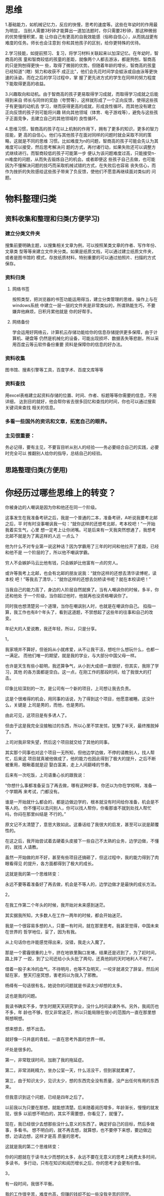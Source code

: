 * 思维
1.基础能力，如机械记忆力，反应的快慢，思考的速度等。这些在年幼时的作用最为明显，
当别人需要3秒钟才能算出一道加法题时，你只需要2秒钟，那这种微弱的优势慢慢积累，能
让你自己有更高的自我效能感（俗称自信心），从而挑战更有难度的任务。师长也会注意到
你和其他孩子的区别，给你更特殊的优待。

2.学习技能，如提前预习、复习，将学习材料关联起来以加深记忆。在年幼时，智商高的孩
童和智商较低的孩童的差距，就像两个人都去游泳，都是狗刨，智商高的只是狗刨得更快一
些，取得了微弱的优势。但随着年龄的增长，智商高的孩童已经知道“（瞎）努力和收获不
成正比”，他们会先花时间学会蛙泳或自由泳等更快速的泳姿。而在之后的学习过程中，掌
握了更先进方式的学生在同样的努力程度下能取得更高的收益。

3.兴趣取向和动机。由于智商高的孩子更易取得学习成就，而取得学习成就之后能得到来自
师长与同伴的奖励（夸赞等），这样就形成了一个正向反馈，使得这些孩子有更强的动机去
学习，继而获得更高的成就，形成良性循环。而其他没有建立正向反馈的孩子则可能将兴趣
转向其他领域（体育、电子游戏等），避免与这些孩子正面竞争，去建立自己的其他领域的
良性循环。

4.思维习惯，智商高的孩子在以上机制的作用下，拥有了更多的知识，更多的智力技能，更
高的自信心。他们与其他孩子在面对同样的问题时就会采取不同的策略，这就是不同的思维
习惯。比如难度为n的问题，智商高的孩子可能会先认为其难度可以接受，然后思考解决问
题的方式，再付诸行动，如果失败还可以调整方式继续进行。而智商较低的孩子可能第一步
便认为该问题难度过高，只能接受n-m难度的问题，从而失去锻炼自己的机会。或者即便这
些孩子自己去做，也可能因为不懂解决问题的技巧而采取机械试错的方式，在失败后也容易
丧失信心，而作为挫折的失败感给这些孩子带来了负反馈，使他们不愿意再继续面对类似的
问题。

* 物料整理归类
** 资料收集和整理和归类(方便学习)
*** 建立分类文件夹
  搜集前要明确主题，以搜集相关文章为例，可以按照某类文章的作者、写作年份、文章类
  型等等来建立文件夹分类。如果是纸质文档，可以通过建立纸质文件夹，或者是图书馆的
  模式，存放纸质材料，特别重要的可以通过拍照片、扫描的方式保存。
*** 资料归类
**** 网络书签   
     按照类型，把浏览器的书签功能运用得当，建立分类管理的思维，操作上与在windows系统
     中建立一层一层的文件夹是非常类似的，所谓熟能生巧，不要嫌弃他麻烦，日积月累他就是
     你的好帮手。
**** 网络备份
     学会运用好网络云，计算机云存储功能给你的信息存储提供更多保障，由于计算机、硬盘等
     仍然是机械化的设备，可能出现损坏、数据丢失等悲剧，所以采用百度云等云软件备份重要
     资料是保障你的信息的好办法。
*** 资料收集
    图书馆、搜素引擎等工具，百度学术、百度文库等等
*** 资料查找
    用excel表格建立起资料存储的位置、时间、作者、标题等等你需要的信息，不用详细，
    达到目的就好，他会帮你省去很多回忆和查找的时间，你也可以通过搜索关键词来查找
    相关的信息。
*** 多看一些国外的资讯和文章，拓宽自己的眼界。
*** 主见很重要：
务必记得，要有主见，不要盲目听从别人的经验——务必要结合自己的实践，必要时完全可以
   推翻别人给你的指导，总结自己的经验。
** 思路整理归类(方便用)

* 你经历过哪些思维上的转变？
你被身边的人嘲讽是因为你和他还在同一个阶级。

这事发生在我准备考研之后，我是一个普通的二本，准备考研，A听说我要考北邮之后，平
时有时没事嘲讽我一句：“就你这样的还想考北邮，考本校吧！”一开始我着实生气，心里
想一定考上让你闭嘴。可是后来有一天我突然想通了，我想考北邮不就是为了离这样的人远
一点么？

他为什么不对专业第一说这种话？因为学霸用了三年的时间和他拉开了差距，已经和他不是
一个阶层的了，所以他不嘲讽学霸。

穷人不会嫉妒马云比他有钱，只会嫉妒比他富有一点的穷人。

或许等我考上北邮，也会有北邮的朋友说我：“就你这样的还想去清华读博呢，读本校
吧！”等我去了清华，：“就你这样的还想去剑桥读书呢？就在本校读吧！”

当我自己的能力高了，身边的人阶层自然就换了。当有人嘲讽你的时候，多半，你还和他处
于一个阶级，当你超过他时，他就再也没资格嘲讽你了。

同时我也想清楚另一个道理，当你在嘲讽别人时，也就是在嘲讽你自己。
​
掐指一算，我工作也有8个年头了，看到这道题，不禁想起了这些年的往事和自己的改变。

年纪大的人爱说教，我还年轻，所以，只是分享。

1，

我家境并不算好，但爸妈从小就疼爱，从不让我干活，想吃什么想玩什么，也都一一满足。
而他们唯一的期望，就是我的学业，与大部分中国父母一样。

也许是天生有些小聪明，我还算争气，从小到大成绩一直很好，但其实，我除了学习，其他
的各方面都是空白。这一点，在刚工作的那段时间，给了我很大的打击。

印象比较深刻的一次，是公司有一个新的项目，上司想让我去负责。

这是个很难得的机会，用同事的话说，为了得到这个项目，他愿意被睡。这没什么，关键是
上司是男的，而他，也是男的。

由此可见，这项目是有多诱人了。

但由于这是我完全没接触过的东西，所以心里不禁发怵，犹豫了半天，最终推脱掉了。

上司对我非常失望，然后这个项目就交给了其他的同事。

其实那个同事也对这个项目一无所知，但他边学边做，不停的请教别人，找人帮忙，后来这
项目就真被他做成了，他的能力也因此得到了极大的提升，之后不断被重用，眼瞅着就是迎
娶白富美，走上人间巅峰的节奏。

后来有一次吃饭，上司语重心长的跟我说：

“你想什么事都准备妥当了再去做，哪有这种好事，你还以为你在学校啊，准备一个学期再
来考试，门都没有。

谁是一开始就什么都会的，都是边做边学的，根本就没有时间给你准备，机会是不等人的。
你不懂可以去问别人，你可以找人帮你，你看那谁不就到处找人帮忙吗，你闷在那里纠结是
不行的。”

原文记不太清楚了，意思大致如此。这番话给了我很大的启发，甚至可以说是颠覆性的。

在这之后，我开始尝试着去硬着头皮接下一些自己不太熟的业务，边学边做，不懂的，就找
人请教。

虽然一开始做的并不好，甚至有些项目还搞砸了，但这过程中，我的能力得到了肉眼看得见
的提升，各方面都得到了极大的成长。

这就是我的第一个思维转变：

永远不要等着准备好了再去做，机会是不等人的，边学边做才是最快的成长方法。



2，

在我工作第二个年头的时候，我开始对未来感到迷茫。

其实据我所知，大多数人在工作一两年的时候，都会开始迷茫。

我是一个很容易多想的人，只要一有时间，就在那里思考。我甚至觉得，中国未来在世界的
哲学地位，妥了，因为有我。

从上句话你也许能感觉得出来，没错，我走火入魔了。

那是一个雾霾很重的上午，挤在地铁里胸口发堵，结果还是迟到了，为了赶时间，路上摔了
一跤，到了公司还给小头头批了两句，还真他妈的天时地利人不和了。

借着一股子未冷的血气，不待明月，也等不及明天，一咬牙就递交了辞呈，然后闲赋在家，
整天打座冥想，害老妈以为我入了邪教。

杨绛有一句话很有名，她说你的问题就是书读太少却想的太多。

这也是我的问题。

我读书确实不多，学生时期天天研究学业，没什么时间读课外书。另外，我阅历也不多，年
龄也不够，但又非常迷茫，所以只能局限在很小的范围内一直在那里想啊想啊想。

想来想去，想不出去。

就好像一只井底的青蛙，一直在思考外面的世界一样。

坏处是很多的。

第一，非常耽误时间，加剧了我的拖延症。

第二，非常消耗精力，坐办公室一天，什么活没干，但到家就累瘫了。

第三，由于知识太少，见识太少，想的东西完全没有质量，没产出任何有用的东西来。

但我意识到这个问题，已经是四年之后了。

以前我以为只要在那想，就能想清楚。后来随着阅历增多，年龄渐长，慢慢的就发现，很多
以前想不明白的，其实不需要想，你看见了，就懂了。

现在，我已经很少去想那些没什么意义的东西了。确定好自己的目标，然后多做事，多看书。
想不明白的，就不再去想，就算想，也不要停下来想，要边做边想，边读边想，这样才是高
质量的思考。

这就是我的第二个思维转变：

你的问题就在于读书太少而想的太多，永远不要在无意义的思考上耗费太多时间，多读书，
多行动，只有在知识和阅历增长之后，你的思考才会更有价值。



3，

有一段时间，我很不平衡。

我的工作很辛苦，难度也高，但赚的钱却不如一些没我辛苦的同学。

有一天，我家里电线坏了，就打电话找来维修师傅。那次坏的很严重，电线抽不出来，要重
新打洞铺线才行，反正两个维修师傅忙活了很久，最后加上新的电线之类的材料钱，以及两
个人忙活了半天的工钱，也才一共200。

他们比我更辛苦，而且也并不是完全没有技术含量，但赚的钱却比我少太多。

这时我忽然想明白，你赚钱的多少，与你的劳动强度，技能水平，有关系，但都不大。

关键在于你的不可替代性，以及你所在的平台，你的行业。

我有年薪百万的投行朋友，也有年薪40~50万的程序员朋友，也有年薪10万的传统行业朋友，
他们都是高材生，精英，也都非常努力，但收入却天差地别。

这就是行业的区别！

选对行业非常重要。当然，工作的意义并非收入一个衡量维度，但收入始终是非常重要的一
个维度，而且在一个新兴的，有朝气的，精英聚集的行业，从哪方面来说，都会是更好的选
择。

另外，提升自己的不可替代性也非常重要。

如果你的工作分分钟可以被一个实习生替代，那老板为什么要给你那么高的薪水？

只有你变得不可替代了，你的议价能力才能提高。

不可替代性其实包括很多，一种是你业务水平的提升，一种是你是复合型人才，另外一种是
积累人脉。

提高业务水平很容易理解，就是不断提升你的专业水准。

而复合型，则指的是，能够将两种或多种不同的技能进行融合，从而产生新的技能。

举个简单的例子，比如你拥有较强的写作能力，同时又对电影非常有研究，那你就可以去写
影评，在知乎、豆瓣、微信公众号发表，很容易就成为所谓大V。

具体如何组合，哪些可以组合，大家可以结合自己的优势去思考，总之，不同技能的融合，
可以让你变得独特，且不可替代。

另外，人脉也是一种稀缺资源。

比如，你与某个人认识，但并不算多深厚的交情，但要谈合作的话，和他完全不熟的人相比，
还是有着很大区别的，他更愿意相信你，且可能会给更优惠的条件。

很多时候，我们身处在一个行业内，会觉得很多东西都是理所当然的，并不是那么宝贵。但
要知道，行业外的人，想要找到合适的人办事，经常是求告无门的。

当你在一个行业足够久了，你的行业人脉将变得不可替代。尤其是一些管理岗位，大部分的
工作都需要协作，需要你去调动资源，而只有掌握了人脉的人，才能做成这种事，这不是一
个实习生可以替代的了的。

这里，我的建议是，三种都需要兼顾，不能只闷头发展一种。不要有太大的短板，否则在未
来，你很容易因市场或政策的改动而变得被动。

这就是我的第三个思维转变：

你的赚钱能力与你的专业水平及劳动强度关系不大，更重要的是你所在的行业、平台和你的
不可替代性。想要在职场中获得更好的发展，想要赚更多的钱，只有去提高自己的不可替代
性，这也是应对未来市场、政策变数的唯一方法。



处理过一个纠纷，双方是一姑娘一小伙子，就称作丹丹和阿伟吧。

起因我都不好意思说，芝麻粒儿大的事。好像是这样：当时下雨，地铁口，丹丹跑得急，踩
进水坑溅了阿伟一身泥水，俩人吵起来，但丹丹拒不道歉还出口成脏，阿伟甩手给了丹丹一
耳光，丹丹报警，一起打架警情新鲜出炉。

说实话，虽然肯定是阿伟打人不对，但我对这个丹丹特别没好感，我觉得她特别不可爱！

当我问双方想怎么处理这件事时，双方需不需要沟通一下？人家阿伟说的是：我和对方没什
么好沟通的，直接走法律程序吧，我认了。而丹丹则简单粗暴：他打了我，他得赔！（印象
中说到“赔”字还喷出唾沫来了）

我看了看丹丹被打的脸蛋，没伤。丹丹不信，坚持要求司法鉴定。我开车带她去法医中心，
法医说你这没伤啊，连轻微伤都构不成啊，回去吧。丹丹沮丧极了，跟丢了钱似的。

我问她：你想让对方赔你多少钱？

她想了想：二百吧！

结果阿伟说：毛！我一分钱都不给她！你们处理我吧！

我不敢把这话告诉丹丹，正在楼道里想对策，就听丹丹在另一个屋子里叫我：马拓，你来一
下！

卧槽，这个女人真不简单。

她问我对方准备赔多少。我说对方不想与你私了。

她抠着墙皮凝眉沉思：一百吧，不能再少了。

结果阿伟仍是宁为玉碎不为瓦全，一分不出。说打人我不对，国家随便处理我，但就是不能
让她这种人捞到好处。

最后的结果是，我给阿伟做了行政警告处理，当我把处罚决定书拿给丹丹看时，丹丹特别生
气：我不是说让他赔我钱吗？你怎么这么处理？

我说人家就是不赔你啊，你要钱可以去法院起诉了。

丹丹哭了，说：“我老公原来就是不知道打人的严重性，被你们公安局罚过一回，后来有前
科找工作都不好找，现在又是积分落户，我不想这么整他的呀！我让他赔点儿钱是给他一个
台阶下，我想着一百块钱也不多吧？”

“你怎么不早说呀？”

“我想的是我这一巴掌也不能白挨啊！你说说，一个大男的扇了女孩子一大耳贴子，赔一百
块钱多吗？不就是一个意思吗？”

我真是服了这个丹丹。不过在我眼里，她又不是那么面目可憎了。真像是小时候动画片里的
人物，性格惊奇，跋扈张扬，透着点儿小聪明小善意，又不那么争气。

人呐，总是被表面的情绪化挡住了单纯的内心。

还有一回，也是男打女。起因也是小事：男的在车上整个身子靠着扶手，女的没地方扶，一
言不合吵起来，女的说一句“素质真低”，遂挨揍。

拘留所的路上男的就跟我哭，说从小到大就怕听到这话。他家几代农民，村里连条正经的土
路都没有，去镇上都是爬坡跳坑，他上高中时才知道什么叫顺行什么叫逆行；小学中学时条
件差，没有食堂，学校厨子都是把做好的饭菜盛到桶里摆到操场中央，学生们一下课端着饭
盆就百米冲刺一拥而上，哪儿知道啥叫排队？所以上了大学进了城市的他特别震惊，感受着
秩序，也感受着落差。所以他最怕别人跟他说素质怎样怎样，这个词太绝对，太不负责任。
他觉得素质这个词本身就是优越者的皇冠，里面充斥着不公和自以为是，能触发自卑，引爆
矛盾。明明是加班疲惫靠了一下扶手，干嘛要用这么一个恶毒的词对他盖棺定论？

还有一次，一个女人在挤车时耳机套被乘客挤掉了，死乞白赖要让对方赔钱。问赔多少，说
不贵，地摊上买的，二十。对方觉得冤，耗了一上午，说她无理取闹。我劝她，她说小伙子，
我要真是无理取闹干嘛还说实话是在摊上买的，直接说是专柜正品即使最后查出来了也不能
拿我怎样吧？二十块是我一天的伙食费你信吗？

经过这些事，我的思维真的是有些转变。我开始不再对一个人进行非黑即白的评价。即使前
期对这个人有着脸谱化的代入，过程中也更愿意听一听他们真实的想法，犯错或者纠结的根
源。因为每个人都有着不同的人生经历，这些经历不论美好与灰暗，都是他们躲之不及的。
经历带给他们影响，塑捏着每个人的处事态度、本身性格。但是好是坏，都不全是他们能够
决定的啊。

都觉得“愿你走出半生，归来仍是少年”美好，但谁又能做到这样？社会那么大那么深，造
就的当然就是各种各样、形形色色的人。谁和谁的三观能完全相符啊，能贴上百分之几，恐
怕就是红蓝颜知己了吧？更别提矛盾爆发的时候了。

即使不能够理解他们内心的想法，也应该去听，去想，去尝试感受。因为你面对不仅仅是一
张脸一张嘴，而是一个完整的人。


我今年41岁了，古人说三十而立，四十不惑。不敢妄称“不惑”。职业生涯几经起落，最终
走上了创业的道理。家有两个调皮的女儿。成家立业的立算是做到了。


这里的“立”，我的理解，并不是指事业或者家庭，而是一种承担责任的能力。


这种能力，并不是随着年龄的增长就能获得，它需要你转变自己的思维模式，去不断挑战自
己，训练自己，最终才能得到真正的成长。

你问我：你经历过哪些思维上的转变？


一个让我获益良多的改变是：

我意识到，很多时候我们停止成长，是因为一时的成绩让我们骄傲和固执，使得我们不再去
探索更多可能性。只有怀着空杯心态，我们才能获得更多的成长。


这里，我想讲讲自己的故事。


刚毕业那会儿，由于很想做市场营销，所以辞去了收入更高的记者的工作，去做了最底层的
销售代表。


由于什么都不懂，所以一切对我来说都是困难的。但同时，一切对我来说，又是新鲜的。


譬如，有一次批发客户“发难”，说半年前进的一批卫生巾的背胶粘不牢，要退货。按照规
定，半年前的产品是不能做退货处理的。好说歹说，客户就是坚持要退。


那时候我不知道该怎么办，就去请教了一些经验更丰富的“老”销售，但他们也说这事也没
有太多很好的办法，说要不就退了呗。


但作为初生牛犊的我，并不觉得有什么事是不可能的，一定有解决的办法。


可能是比较楞的缘故，最后我决定亲自试验这批卫生巾，身为大老爷们的我把一片卫生巾贴
在自己的内裤上，之后一天走街串巷，下班后还打了一场篮球，并没有出现脱胶现象。第二
天和颜悦色地跟批发商说，大姐这批卫生巾我亲测过，粘得很牢。批发商又好笑又好气，也
就不再提退货的事了。


功不唐捐，半年后，我成了正式员工，之后，更是成功转岗，到了品牌部门。


但是，当我在公司呆了几年之后，在不知不觉中，变成了当初请教的那些“老员工”那样。


虽然业务能力得到了很大提升，但思维模式得到了固化，做事更多的开始依赖过往的“经
验”，而不去思考它的其他可能性。


我再也没有像当初那样，把卫生巾贴自己内裤上，跑一天试验它到底粘不粘的牢。


换言之，我封闭了自己成长的边界，停止了进一步的成长。


有一次，我接到了一个非常棘手的项目，出于经验，我判断很多地方是不可能做到的，所以
当时就在反驳，一条条说明，哪些地方是不可能的，因为什么什么。


的确，在业务水平方面，我是当时全组最强的，所以当我听到一些不太合理的要求，我都是
嗤之以鼻的，觉得领导很外行，很傻比，一定要反驳。


但那时候新进来的几个新人，却一直在努力思考，尝试着各种可能性。


后来，我就没管了，跟进了其他的项目，并觉得那几个新人都是在做无用功。几天之后，我
惊讶的发现，那几个实习生做出了我以前从没想过的方案，而且所有问题都得到了巧妙的解
决。


我十分震惊，并且羞愧。


我震惊于他们的成功，我羞愧于我的轻慢。看到他们，我仿佛看到了当年的自己。


“我以前不也是那样的吗？怎么现在变成了这副模样。”


痛定思痛，我开始有意识的让自己不再去轻易说“不可能”，我收掉了自己的傲慢，而是积
极探索一切可能性。


之后的几年，我的成长速度非常快，而且开始领悟到工作的真谛——


工作并不是生活的对立面，它是生活的一部分，不能享受工作的人，也无法真正享受生活。


没有思想上的转变，我之后也不会几次离开较高的职位、选择在新的岗位、公司从零做起
（这些经历可以写一篇新的回答了，敬请期待）。


在2015年离开宝洁前，我曾任年薪百万的市场总监职务，负责过几十亿年销售额的国民洗发
水品牌的营销工作。之后我还是走上了创立自己的氨基酸洗发水品牌的道路。我们这个月刚
完成了数千万的A轮融资，天猫双十一也做到了美发护发类目的第11名。妄论成功现在还太
早，这在资本寒冬的当下也算是不容易了。


现在，我有了自己的公司和一起奋斗的小伙伴们。我能看到像当初刚工作时的我那么拼的，
但也能看到像工作了几年以后的我的那种年轻人，我能看到他眼神里对工作的痛苦和煎熬。


每当这个时候，我就会跟他讲我的故事，告诉他，我也是这么过来的。做为公司的创始人，
我最希望看到小伙伴眼里闪着的光芒。41岁的我还充满着激情和梦想呢。20多岁的人不要跟
我说你已经没有激情和学习的动力了。


Stay hungry and stay foolish！


最后，我想啰嗦几句提一些具体的建议：


1，不要轻易说不：工作、生活中遇到问题，不要轻易放弃，不要轻易说“不可能”，而是
积极去思考它的可能性。这里面，蕴含着宝贵的成长机会。


2，不要轻易跳槽：工作里遇到问题，往往可能是你自己的问题，虽然跳槽之后，你因为新
的环境，一开始会打开自己的边界，积极学习，但一旦熟悉了业务模式后，你又会变成那个
故步自封的人，新的问题又会接踵而来。所以不要轻易跳槽，而是去想自己的问题在哪里。


3，不要天天熬夜：熬夜并不意味着工作时间的增多，它只能让你的工作效率下降。而且年
轻的时候觉得熬夜没什么，但要知道，你25岁要是继续熬夜，熬到30岁，很大可能你会变秃。


4，不要忽略家人：家人比任何事情都重要，25岁以后往往会因为工作繁忙，很少有时间能
与自己的家人在一起。但你至少需要多去和他们沟通，聊聊自己的生活，不要多年以后去悲
叹“子欲养而亲不待”，后悔自己年轻的时候什么都没做。
** 
 六子拿着碗，盛着血肉模糊的一团东西向围观的民众高声喊：“看见了吗，看见了吗，是
 不是只有一碗？是不是只有一碗！？” 没有人关心他到底吃了几碗粉，围观众对那团东西
 到底代表几碗粉并没有兴趣。六子虽然还在声嘶力竭地辩白，人却已经走光了。 清白，是
 非，本身就不重要，对于那些围观的人，戏才重要。​
** 最自己
 生活充满惊喜，愿你流年不再孤单。
 
 一直以来，我在各种各样的地方都看到过：拥有拖延现象的人，一定程度上是有完美主义
 倾向的。所以当你拖延的时候，不要觉得事情很难，直接去做就行了。

 后来我每次下定决心去做某件事情之前，都说直接去干，不要管结果如何如何。

 但是一直不明白完美主义的意思。

 就这样我还是浑浑噩噩的。

 知道后来我通过观察那些不拖延，做事迅速的人，我才发现这句话之后的意义，可以称作
 一种思维转变吧。我发现那些人做的东西我都不满意，我觉得怎么能做的这么差？例如做
 ppt，基本的对齐都没做到。

 但是，你会发现，有一个需要改进的版本总比你一直在构想一个你心目中很好的版本，完
 美的版本要好。因为：想象再美好，那也只是想象。你觉得你的ppt应该怎样怎样，你觉得
 你的结果应该是完美的，不需要再修改的。所以你会觉得这个挺麻烦的，而且做不出完美
 的东西会很丢脸，会收到批评与鄙视。而现实是：如果你什么都不做才会收到批评。可能
 有时候我们总在猜测他人对自己的看法与评价，但是事实上可能他人也是如此。所以你为
 何只在乎自己给他人的印象，而不是真心的去帮助别人，与别人沟通，拥有同理心。

 所以：我现在慢慢的明白了，做一件事情之前不能给自己下一个好高骛远的目标。慢慢找
 到适合自己的量度和长度。不要太注重结果，注重一下过程。

 把一个浩大的工程分为一步一步小的可行的步骤也是这个道理。

 因为在这个过程中，你会明白不能够一次急功近利的完成一项大的目标，而是先完成小的，
 要求不那么严格的目标。若是总是把事情拖到最后才做，总觉得只有大块的集中的时间才
 能够做这件事情的话，那么你会越来越焦虑的。

 希望大家都能走在变得越来越好的路上。

 不畏将来，不念过往。
**  同事借我的球拍用，结果戳在台子上，握把给戳断了。

 我说，不值钱的，没让他赔。其实，球拍花了近一千块。我当然有点心疼，不过觉得球拍
 已经用了几个月，而且这只是个“玩具”，给同事要赔偿，有点不妥。

 这事就这么过去了，几天以后，我却亲耳听到那同事给别人说，我的球拍是本来就坏了的，
 握把那里有“暗伤”；而且我的球拍不值钱，不然怎么会“一戳就断了”；而且据他观察，
 我还犹犹豫豫得想让他赔，实在是……

 我火了，当时就把淘宝买拍子截图给他，要他七折赔我。他弄了一堆说辞，不想赔，我立
 即翻了脸，要揍他。他服了软，又解释不知道拍子这么贵，以为几十块什么什么的。

 有的人，你敬他一尺，他敬你一丈；
 
 有的人，明明损害了你的利益，你要原谅他，你不给他翻脸，不揍他，他就认为他才是受
 害者。

 答评论区的部分已经删掉。大家不要再做争论了。没意思。新拍子已经买了。谢谢各位。
 另外，我本人也有反思，比如是不是应该更从容淡定一些，或者是不是应该更“轴”一些，
 都需要慢慢考虑，沉淀。​
**  吕不同
 很多年前刚出来的时候，尽管一无所有，但我常会做一个衣锦还乡的梦。

 那时每天拧完几百个一分钱一个的螺丝后，我躺在乱糟糟的工厂宿舍里，常常畅想自己闯
 出一番事业，赚到一笔大钱，用漂亮的跑车载一个漂亮的姑娘回家见父母，让那些压根跟
 我没什么关系的人对我投来艳羡和钦佩的目光。

 那几年我觉得自己是在拼搏、上进，但我的性格却在不知不觉中变得暴戾，为人处世透着
 令人难堪的傲慢，什么都不会，但什么都看不起。而被别人看不起时，我又想，总有一天，
 总有一天，我会让这所有的俯视都变成仰视。

 如此浪荡了几年后，随着现实一天天向自己迫近，落在身上的冷眼越来越多，那个畅想的
 未来更是已经成了不中大乐透就无法实现的幻梦。

 那时我刚二十岁，按理说并不大，处于一个可以直接打电话问父母要钱的年纪。但想想自
 己出来五年了，一千多日日夜夜了，可依然两手空空，没有任何可以拿得出手的成绩。每
 年出来时什么样，回去时还是什么样，而在可预见的未来，这个事实也看不到任何变化的
 迹象。

 这让我莫名恐慌起来。

 人一恐慌，就会想方设法做一些事来证明自己的能力和存在。而一个人需要想方设法去证
 明自己的存在时，那折腾出来的事，肯定不会太好看。几乎把生活全搞砸了以后，我意识
 到了自己的心态出现了某种偏差。

 我开始想，为什么我会如此期望他人艳羡的目光，又会如此怯于向他人真心的表露自己的
 艳羡？

 我所期望的衣锦还乡，到底是想让操劳半生的父母过上日子，以一己之力庇佑家族里的孩
 子，还是仅仅是要站得足够高，让曾出现在我生活里的那些人仰视我、惧怕我、纵使恨我
 也要在表面上装出尊重我的样子？

 假如成功是为了让别人向自己投来的目光发生改变，那这成功，到底是我的，还是别人的？

 我毫不讳言自己讨厌那些有了点成就就不说人话，不办人事，把皮带头挂在屌上，连路都
 不好好走的人。可假如我混出了点名堂，在手中握有世俗资源的情况下，以我当时的心境，
 我首先会做的肯定也是不说人话，不办人事，拼命去折腾，去把自己的能力展示给每一个
 人看。

 我读高中时，身边很多男同学都在看网络小说，我看过一本，然后就觉得没什么劲，毕竟
 那时的我是不需要意淫的，那时的我触目可及，方圆十里，压根就没有能让我生出比较之
 心的人。但走向社会后，我突然无比渴望成功，而那时成功的吸引力于我而言，跟那些网
 络小说是一样的，就是想感受那种天上地下，唯我独尊的感觉，就是想让别人求我、畏惧
 我、对我战战兢兢。

 更要命的是，我还把这种心态当作热血。把那些轻视自己的人，当成恶龙。不考虑意义，
 不考虑父母，不考虑真正的幸福，就是想在有生之年，让人仰视自己。

 几乎每个哥们比二十岁左右的时候都做过一个站在落地窗前，俯视灯火人间的梦。但几乎
 没有任何哥们想过，落地窗之所以迷人，到底是因为它本身迷人，还是透过它去俯视的那
 个动作迷人。

 很小的时候，捡到没灭的烟头我就会去烫蚂蚁，拿到一把刀就想去砍树，摸到一把锄头就
 想去挖坑、除草，而当我手里什么都没拿的时候，我对蚂蚁和树以及大地都不感兴趣。

 长大后当然不会再去做那些幼稚的事情，但心底的残忍和有了机会就会给人带去伤害的本
 能，我知道，它们一直都在。我们大多数人之所以渴望的成功，不过是追求那个烟头、那
 把刀、那把锄头。我们痛恨自己变成那只被烫的蚂蚁，但一旦有了机会，我们一点也不介
 意拿起烟头，去烫别人。

 我倒不是反对成功，反对励志，而是在迷茫和堕落之后，我意识到自己过去追求的并不是
 成功本身，倒更像是追求某种可以肆意处置他人的能力。

 我不想讨论这种心态的善恶，尽管当今社会之所以紧绷如弦，跟很多人有这种心态有莫大
 的关系。我只是想说，当一个人出发时就跟自己的目标出现了本质上的偏差时，那走出来
 的路，一定不会如当初设想的一样。

 而在这条新的道路上，会有更多的不择手段，会有更多布满诱惑的岔道。多少人，不是毁
 灭于那些岔道，就是毁灭于最终发现纵使自己不择手段了，却依然看不见终点的绝望。

 我不知道这篇回答可以让多少人停下来调整一下自己的心态，认清自己的努力和奋斗的终
 极目的。但于我个人而言，我很庆幸在那样一个年纪就调整了过来。

 当然，调整了过来我目前也没有成功，只是在那之后，由于我不再去想当那个手持烟头的
 人，这个社会、那些与我无关的人、那些确实存在或者我假想出来的轻视目光，就再也，
 再也无法给我带来灼痛的感觉。
**  郁一
 有时候，你必须成为别人眼里的坏人。

 我小时候，非常听话懂事，而且内向害羞，完全不会像别的孩子一样那么会闹。大概是遗
 传的原因，毕竟我父母都很朴实，不会像某些人那样会算计。

 性格这面的善良，给我带来的最大问题就是不懂拒绝。

 举个例子。别人找我帮忙，这个事情明明他自己就可以做，我自然就觉得没有必要帮忙，
 就害羞地向他解释了原因。

 但只要他这时候摆出一副生气的表情反问我说：这点忙你都不肯帮吗？你随便弄下就好了
 呀！

 我的内心就完全招架不住，无论之前准备了多少如何拒绝的话，瞬间都无话可说了。反而
 还觉得很内疚，有点对不起他。

 为了不失去这个朋友，最后事情自然也只能替他做了，虽然这个忙可能花费了我很多时间。

 但当我有事情，实在需要他帮忙的时候，他理直气壮地我甩我一句，没时间。而且也不向
 我解释一下原因，一脸理所当然的样子。当时我就被气得发抖，又很委屈不知道说什么好。

 这个事情，真的让我陷入深深得思考，我用真心对别人，换来的难道就是这个？仔细想想
 才发现，我还几乎从来没有让他帮忙过，总是他要我帮他做这个做那个。

 如果一个人不愿意帮你忙，还总是好意思来麻烦你，那这个朋友交来要什么用？

 我知道这个后，就下定决心以后绝不和他再有联系。

 当他再求我帮忙。

 我也直接说，没时间。

 当他想道德绑架我，说我们是不是朋友啊？

 我回击，上次让你帮忙都不帮，你这种朋友交来有什么用？

 然后他就彻底闭嘴了，哈哈。

 我想他可能在心里会很恨我，觉得我这个人很坏吧。

 但这个对我来说，根本没有什么，因为我知道，和他有交情对我什么帮助都没有。哪怕他
 愿意帮我那一次，我和他之间的关系，也是他处在有利的那一方，毕竟我自己的事情喜欢
 自己做，不喜欢麻烦别人。

 大概后来，我就经常成为了别人眼里的坏人了，想拒绝就拒绝，谁想道德绑架我，直接让
 他滚蛋。

 我发现自从我这样开始对待我的人际关系，我心里再也没有那么多负担了，想做什么就做
 什么，反正我就喜欢一个人玩，把你得罪了，就得罪了，怕失去个毛。

 这不，有个很久没联系的高中同学突然和我联系，虽然隐隐约约觉得他会向我借钱，但我
 还是让他把话说完了，然后再拒绝。

 不管他会怎么评价我，我就直接这么说了。毕竟我以后肯定也不会向你借钱，那么好，不
 要浪费时间，还是直接拒绝为好。

 大家都想同事朋友对我们的评价能好一点，我也不例外。但你更要知道，不管你怎么做，
 你怎么讨好对方，有时候我们在别人的人生剧本里只能当个反面角色。

 至少知道了这一点，拒绝不再会是痛苦。
**  dopamine
 前阵子和表姐出去吃饭，她说了一段话就让我思维有了很大的转变。大致意思如下:作为平
 常人，与人相处，与人共事，都是喜欢占上风的，而后沾沾自喜。而你自己可能没有意识
 到，你所谓的占上风只是对于思想和知识与你在同一水平或者比你更低的人，对你自身并
 不算进步，更不算变优秀。真正的使你变优秀的人，并不是像这样衬托你的人，而是真正
 比你优秀，可以引导你，教给你一些比你现阶段拥有经验知识更丰富的人。这样，你才可
 以慢慢跻身于优秀之列，就算以后遇到强者，也可以泰然自若的站在他身边，而不是畏畏
 缩缩。

 谢谢大家的赞和评论，有评论说他们早就悟出了这个道理，不得不说他们真的很棒棒∽答
 主天生愚笨，最近才懂，略表惭愧。当然，有同感的我也很开心，想和你们握个爪。我发
 表的言论不可能让每个人都和我有共鸣，不喜勿喷。再次感谢大家的，阁下的心我收下啦
 ∽ ​
**  黄不会
 很多人质疑说：我忙起来应该是觉得时间变得更快而不是更慢。事实上，这是一个宏观和
 微观上的变化不同。如果你保持一成不变，那么就不会有成就感，就不会有“原来我已经
 走了这么多路”的回首与唏嘘，有的只是时间虚度的恐慌和最终接受。当你真的尝试做出
 改变，再进行回顾的时候，你才会发现你做了这么这么多当年想都不敢想的事情，时间在
 你脑海里是历历可见的细节与付出，而不是面目模糊的惊鸿一瞥和零散碎片。


 谢邀。我刚工作的时候，很多单位的同事和我说，你工作了以后就会发现时间过得很快。
 一眨眼一年就过去了，一眨眼十年就过去了。

 后来，我发现上班确实是这样。规律的工作，每天都差不多的工作量，偶尔加加班，压力
 不大不小，待遇不高不低，从周一到周五就是一眨眼就过去了。

 因此，在我工作一周年的时候，我甚至有点惊慌：一年时间就这么过去了？我怎么感觉入
 职仿佛就在上个月？事实上我工作之前也觉得一成不变的生活是很好的。平稳又安定，不
 需要多花什么心思。

 惊慌之后就是恐惧，显而易见的是，我不愿意时间就这么快地溜走，我得找出时间都去哪
 儿了。

 之后我问了几个朋友，你们觉得时间过得快吗？那些和我一样已经工作的朋友大多回答和
 我一样：是啊，时间过得实在是太快了！还没反应过来时间就走了大半。而从另外一个朋
 友那里我却得到了不一样的答案：

 我觉得时间过得太慢了，我整天在看书，每天都是精疲力尽，不知道这样的日子什么时候
 是个头。

 听到他这个话，我顿悟了。


 我们觉得时间过得很快，只是因为我们的生活一成不变而已。


 知道了这个事实之后的我，开始努力改变自己。

 我开始健身，开始学书法，开始研究摄像和摄影，开始学习排版和宣传，开始做公众号，
 开始研究新闻学和人物采访稿的写法。我给自己制定了详尽的学习计划，下一步我还准备
 花周末时间开始学习法语和吉他。

 只要是感兴趣的东西，我都愿意花费业余时间去学习，去了解。

 在工作上，我也不仅仅满足于依照原来的老经验，将工作做好。而是在完成工作的基础上，
 努力探寻自己力所能及能找到的新方法和新的思维方式。在完成工作之后，我开始追求效
 率，在效率提高后，我又在探寻新的可行方案去完成工作。

 这样的工作方式确实很累，我多做了单位并不会给我发奖金，也的确让我走了很多弯路。
 但辛苦总是值得的，比如在公司里存在着大量老旧的纸质档案，我花了近一个月的时间，
 牺牲午休和玩手机的实践，将这些档案手动输入电脑。再保存到手机里。下次再次找资料
 的时候，别人满头大汗的时候，我只需要翻翻手机就好了。

 可是数据处理本来就不是我擅长的部分，所以我最近又打算去学习个人的数据库建立和索
 引。学完了之后，就准备自己学编程，把数据彻底装进口袋里。

 所以，你问我觉得时间过得快吗？我会告诉你，一点都不。我每天都有必须要去做和处理
 的事情，等我一件件完成好的时候，已经很晚了。时间对我而言，并不是拿来消磨的消耗
 品，而是可以拿来兑换财富的宝贵筹码。

 很早以前看过一篇文章：许多人都说自己有几十年的工作经验，但其实并不是这样，他们
 只是把同一个经验用了几十年而已。上班之前尚无所感，上班之后心有戚戚。

 人在走上坡路的时候，总是吃力的。可我认为，正是因为这样的疲劳感，才是证明你一步
 步往上走的最佳证明。一帆风顺的人生就好像吃完不锻炼的肉体，迟早赘肉横生；不断学
 习的人生才会长出漂亮的腹肌。

 我在大学的时候出过报纸，为了学排版，每天跑到市区去看人排版，没人教，完全自己摸
 索。我在大学时候也喜欢写文章，一个人坐在那里憋半天改文章，去完网吧之后回来的室
 友有时候问我：你这么瞎折腾有什么用吗？

 是啊，有什么用呢？当时，我读的是工科，这辈子也碰不上宣传的事情；我以后也不可能
 会从事文职工作。这些努力让我当时看起来就和个不断在转轮里呼啦呼啦跑的仓鼠，做了
 半天都只是自己在努力。

 可是，真的是这样吗？我觉得并不是这样。很多时候，一个人额外的、微小的努力并不会
 被人注意到。一天背五个单词，一天跑步三公里，一天学一点点新知识。这些看起来微不
 足道的努力，在当时看都是无用的。可是，一天背五个单词的仁兄轻松过了四六级，过了
 雅思在准备出国；一天跑三公里的胖子变成了健身达人，励志男神；一天学习新知识的人
 变成了众人嘴里的博物馆，几乎什么都能聊一点。

 优秀的人并非生来优秀，他们只是看起来比较不会享受而已。

 然而，你还是你。

 之前看过一个人写过一篇我很喜欢的文章，叫《因为你一无所有，所以嘲笑别人不需要皱
 眉头》。

 你问我思维转变是什么？我只有两句话：永远不要放弃尝试与学习，永远不要嘲笑别人默
 默的付出与努力。​
**  林晨语
 有些人的堕落是自愿的，不是被人强迫，
 而我们眼中的堕落，是他生命的意义。

 我第一次在酒吧见到小太妹们的时候，我已经上大学了。像下面这样子的：

 虽然初中高中我身边也有同学去混社会的，有的享有极高的声誉，在一个小城市的同龄人
 中有号召力，有名气，处处是他们的传说，我初中班上也有几个女生不爱学习了，不服从
 父母管教或者是没有父母管教，流浪到社会上，跟这些人混在了一起。我那时候就喜欢打
 篮球啊，看足球比赛啊，心思虽然不在学习上，也没有被同龄人那些所谓的混得很好的
 “杂皮”裹挟和影响。我那时候看到初一跟我一起进校的女同学，初三就辍学了跟那些社
 会大哥一起混，还感到暗自窃喜，还好自己没有跟她们一样被拉下水。

 上大学后，开支陡增，为了赚钱，我就去酒吧做兼职，上班的第一天我就看到附近中学的
 “街娃”过来玩，看穿着打扮以及消费能力不是富二代，就是一般家庭的孩子。那天我有
 了一点触动，这些妹妹才十多岁怎么就出来混了呢？酒吧耍完了，第二天不上课的吗？我
 那时候开始有了点菩萨心情，为她们感到不值。

 接下来的日子里，在酒吧认识的人越来越多，听到的消息肯定也是越来越多。这些来玩的
 小太妹不是性工作者，很多都是在校学生，有很多原因让她们来到这些不应该她们那个年
 纪来的场所。有的人是厌学，找刺激；有的人是跟父母关系不好，叛逆；有的人是被朋友
 一起拉下水的，结果一发不可收拾，玩上瘾了。

 青春期的我们没有很强的自制力，虚荣心也强，学习不好，家庭不好，长相不好，你总得
 有什么东西比人家好吧？她们中的其中一些人就跟人比谁坏咯。比谁兄弟多，姐妹多，打
 架的时候比人多，自以为认了几个哥哥就耀武扬威的，那吃相很难看。

 “我抽烟，我喝酒，我泡吧，我纹身，但是我是一个好姑娘”

 这是她们某些人的QQ签名。

 小太妹是我对在社会上混的那群：12到20岁，不上学，不工作，爱打架，天天跟人混吃混
 喝的女性的一个统称。最开始在酒吧接触到这些人的时候，我是一种怜悯的心态，会想到
 他们父母的痛苦和这些人的前程被毁了，我还动过劝她们中的某些人回去上学的念头。我
 也不知道我当时怎么就那么圣母心。

 我工作的酒吧是完全禁毒的，如果被查到，一定会被封禁一段时间，旁边派出所的熟人也
 会经常来给我们提醒，叫我们不要涉毒。有一次晚上很早，才九点就来了一群人，他们要
 了一个大卡座，其中几个瘫坐在沙发上，抱着枕头睡意萌生。带头的要求我们DJ把慢摇音
 乐换成嗨爆的歌，由于是群老客户，经理就同意了他们的要求。音乐一响起，他们中的好
 几个开始摇头了，跟平时的跳舞不一样，他们忘我，尽情甩头，根据经验判断，经理说他
 们嗑药了，要我和另外一个工作人员去跟带头的确认他们是否有带药。

 我们上前把带头的拉到一边，说了我们的难处，他说他们在宾馆嗨了过来的，身上没有，
 不会给我们带来麻烦，只是找我们这个地方宣泄一下，我再三给他强调千万不能带药，他
 叫我放一百个心。我注意到他们这个卡座上的几个女孩最多只有十五六岁，我不禁唏嘘，
 感叹人生无常，好端端的学生妹就这么走入了歧途。这些妹妹是没有工资的，只要给她们
 吃，给她们住，有时候给点药吃，有时候发点零花钱，然后她发生了矛盾，你叫手下的二
 哥去帮忙处理一下，就会跟你睡。这样子的少女，我见了太多太多了，多到麻木。

 去年春节期间，我帮老家的一个酒吧招过酒托，我在网上发布招聘信息之后，高额的薪酬
 吸引来了很大一批有点质量的十五六七八岁的的妹儿。她们很多是老家职高卫校或者是其
 他中学的在校生，还有一些是辍学的少女。她们没有基础工资，每晚在酒吧充当小蜜蜂，
 不陪酒，如果有人过来在她们这桌消费，有百分之二十六的提成。很多都是一个同学拉一
 个同学来应聘，我也问过一些妹儿为什么要来做这个，她说看到宿舍的女同学周末有人来
 接，还是豪车，自从去了酒吧有了更多的零花钱，可以买很多漂亮的新衣服，高档的化妆
 品，我难免心动。反正我成绩也不好，也不指望读书这条路，反正有免费的酒喝，还有钱
 赚，还可以认识一些人，有什么不好的呢？

 没有意志力和信仰的人迟早会堕落。
 而所有的堕落几乎不是一步到位的，恶魔的种子总是在你心中慢慢发芽。

 也就是那时候开始，我对所有出来混的，被人骗的小姑娘不再抱有任何同情，也许那就是
 她们想要的快乐呢？的确我思维转变了，不再怜悯任何一个出来混的小太妹。她们发生纠
 纷，我看过很多次，一般不会用刀，拿酒瓶子啊，板凳砸啊，七八个女的围着另外一个或
 者两个女的，在酒吧外面的大马路上拳打脚踢，我也是见过的。你不觉得这些人可怜了，
 你觉得她们可恨，哪怕第一步往往是被人诱骗出来，但是谁也没有逼过她，走上这条路，
 纯粹是咎由自取。我也知道很多小女孩是一些社会人士的情人，不用情人这个词语，也可
 以直接用性奴，最开始的时候，我还会考虑到一个十多岁的小女孩被那么多人蹂躏，真是
 可怜，后来觉得她们是自作自受。


 你们可以脑补一下唐慧的女儿！她妈叫她不要卖了，她坚决要卖，连她妈都劝阻不了，我
 们可以吗？除非我们是菩萨，可是我们是凡人.

 我有一个远房堂妹，比我小两岁，从小到大没有说过五句话，只知道她的名字，过年的时
 候会在一个家族的聚会上一起吃饭。我大二的时候，回到家里，妈妈突然给我说，千万不
 要和那个堂妹联系哟，她得了艾滋病，找你借钱的话，你千万不要给钱。

 原来，我那个堂妹十四岁进去混社会，认识了一些不三不四的人，后来被一个黑老大包了，
 黑老大吸毒，海洛因，她也跟着吸，后来不知道怎么染上艾滋病了。我后来没有见过她，
 但是跟她爸妈一起参加过家族里面的人的婚礼寿宴，她父母抬不起头来，难以面对这个残
 酷的事实。她的父母是菜贩子，只是做得比较大的菜贩子，有自己固定的摊位，起早摸黑
 供她吃供她穿，女儿却走上了这样的路，怎么能让他们不心痛嘛？但是我们家族的人还算
 比较克制的，从来没有去问过他们女儿的事儿。

 我后来从其他的朋友那里倒是了解到，他跟的黑老大吸毒过多，死了，她还活着，但是不
 知道她在做什么。我害怕的是她去卖，把病毒传染给她人，希望她不要吧，为下辈子积德。

 我初中班上的女孩子，刚进初一的时候大家都差不多单纯，过了初一，大家的价值观开始
 发生了变化。有的女孩子把学习看的最重，有的更看重偶像明星，有的注重穿着打扮，而
 还有一些人崇尚社会上的暴力，觉得所谓的社会大哥能给她们明天。她们开始逃课，开始
 泡吧，开始发生性关系，甚至开始吸毒。同样的一个班出来，有的女生现在美国读博士，
 有的女生黑得不能再黑了，还有些进过鸡圈儿。不得不说，家庭教育确实太关键了。

 我没有研究过问题少女以及问题少男的问题，只是最近在场子里又看了大量的少年男女过
 来玩，玩得还很嗨，有没有聚众YL，或者嗑药，我不知道，我只知道这些小姑娘只有十四
 五岁。我想到了写下这些东西给高中生们看一看，特别是那些摇摆不定的意志不坚定的初
 中生，高中生，你们不要被拖下水了。如果你觉得跟社会大哥混很有前途，当我上面的字
 不存在吧，我不试图唤醒每一个人，如果有人恰好觉得有帮助，我会非常欣慰。

 其实作为我个人来说，越多的客户来玩我越开心，毕竟大家都不太讨厌钱这个东西，但是
 看到一些本该求学的小妹妹被人诱骗或者是裹挟着出来玩，我个人是不建议的，但是呢？
 来都来了，我就给你们好好安排吧。我不再会去劝阻任何已经黑了的人了，不过那些白着
 的青少年，快摇摇欲坠的时候，我还是愿意拉你一把的。

 青春期，我们叛逆，我们疯狂，我们渴望着新鲜，世界上的一切新鲜事物对我们太有吸引
 力了，有些人会迷恋网络游戏，有些人会迷恋酒吧，有些人会迷恋美女的翘臀，但是呢？
 最后那些大多数在社会上走上云端的人，青春期最为迷恋的东西大概就是无穷无尽的知识
 了。说句不好听点的，在大家读书的年纪你去酒吧歌舞升平，那些埋头读书，功成名就的
 同学们，未来再来酒吧挥金如土的时候，你可能是酒吧的保安，也可能是酒吧的清洁阿姨。
 我只是一个DJ！


 掩埋在阳光底下有太多的黑暗，而我可以恰好看到这些黑暗，你们无法想象有些青春期的
 女孩子堕落成了什么样子，亲自接触了，很恐怖，不是我戴有色眼镜，我奉劝各位远离，
 一旦缠上了你，你可开始倒霉了。学会辨别人吧，不要一有美女来找你喝酒搭讪，你就觉
 得是因为自己玉树临风貌似潘安的气质吸引了对方，她不过是受人摆布，来套你的钱而已。
 
 坏这个字，从来都不曾分性别。
 我们也不是佛祖，没有办法普渡他人，
 我也没有能力拯救任何一个堕落的人
 我只能拯救我自己，毕竟我要吃饭
 不再怜悯问题少女不是因为我不够善良
 只是我真的无能为力，那不是我的职责范围
 我选择视而不见，眼不见，心不烦
 老师从小那么苦口婆心教育我们不要乱来
 但是总有人会走入歧途
 劝阻是无效的，我不再劝阻，
 爱就一个字，我只说一次
 听不听是你的事.

 祝好
**  Lonely Planet
 这是一篇长文，如果你能耐心看完，相信以后对你看所有的新闻报道，都会有一个不一样
 的思考角度。


 以前学习马哲的时候，经常会嘲笑那些很傻的“经验主义”的人
 
 我们做选择题的时候会很鄙视地勾选：此人犯了典型的经验主义的错误。
 
 然而，我们正在犯的错误可能比经验主义更大
 
 我们常把一些错误的总结当作经验，并且希望复制这些经验


 一、
 热点已过，再也没有人继续讨论百雀羚刷爆朋友圈的事情了。
 当百雀羚接过凯迪拉克30秒贴片的热门传播时，我突然想到一个很悲凉的问题：
 
 每一天，营销圈正在发生的campaign少说也有成千上万，但我们只注意到了一个百雀羚，
 这意味着剩下的成千上万个创意的下场都将是落寞的。

 同样，“丧文化”的热度也正在消逝。
 
 我们记住了那个开在喜茶对面的“丧茶”，记住了“你的人生就是一杯乌龙玛奇朵”，可
 能稍带着记住网易跟饿了么这两个背后的品牌，而同期借助“有毒心灵鸡汤”的那些品牌
 都统统被遗忘了。

 创意一旦成功，便没有用了。
 这便是不具备复制性的经验，我们却一再得希望复制，结果只是为他人做了嫁衣。


 二、
 中欧国际工商管理学院教授Henry Moon(亨利 穆恩)教授，讲了一个很知名的案例：
 
 上个世纪20年代，某个公司买下了爱迪生的电灯泡专利。要知道那时候电灯还没有固定的
 市场，所以这家公司找了哈佛大学，让他们做一些研究，希望通过这些研究证明灯光是很
 重要的，这样大家就会买电灯了。

 研究者找到一个工厂，男工女工各一半分开工作的。
 研究设定也很简单：让员工干活，然后在过程中调节灯光的不同亮度。
 按照研究员的设想，灯光暗的时候，办公效率就低；灯光亮的时候，办公效率会对应提升；
 
 但是最后的曲线却是：女工的工作效果曲线不管灯光如何调节，一直在稳定上升，直到一
 个顶点后维持不变。

 当问题发生与我们预期不一样的时候，我们会找一个理论出来解释：

 于是有了第一个理论：
 
 1、在上个世纪20年代，女工的地位很低，而哈佛的大学生的观测会让她们感觉自己被选出
 来的，从而激发了他们的劳动热情；
 
 解释得通吗？
 解释得通。

 然后Henry Moon问了一个问题：如果这个理论正确，那么你可以第二天到公司，一直盯着
 你们的女下属工作，你觉得她会感觉到被尊重从而提升工作效率吗？
 
 并不会，她会觉得你有病。

 Henry Moon又接着补充了一个信息，研究员后来发现：平时员工的工资是固定工资，但是
 在实验中是计件工资。
 
 所以，有了第二个理论：
 女工为了赚取更多的奖金，所以会一直提高自己的工作效率。
 解释得通吗？
 解释得通。

 Henry Moon又接着补充了一个信息：一模一样的设置情况下，男工们的效率曲线是平的。
 这又是为什么？
 有一个理论说：
 男工相对女工而言，会让自己显得更酷，更不受环境影响；
 似乎也能解释得通。

 如果这些男工是理智的，难道他们不想多赚一些钱吗？
 
 于是又有一个理论：因为男工是要长期在工厂工作的，所以如果这次试验把效率提高了，
 他们担心以后拿固定工资的时候，老板就会要求保持这种工作效率。所以从长期博弈上来
 看，男工选择不提高效率。
 
 解释得通吗？
 解释得通。但是我已经开始怀疑，是否还有第三个参照组了。

 这个案例对我的触动很大，我们的理论都是事后的归纳总结，使得我们的理论只能是其中
 一种“可能正确”的解释方式，而不一定是其本质的真正原因。
 
 （至于女工为什么不考虑长期博弈，欢迎留言讨论）


 三、
 我们在这种事后的理论归纳上还耗费了大量的时间与精力，学术界还在尝试把这种事情复杂化。

 前不久去复旦大学参加了一场MBA的分享会，会上某教授在谈“共享经济”。
 
 他说他总结了目前的共享经济，提炼出了共享经济的几大特征，符合这个特征的才真正成
 为共享经济。
 
 比如off、mobile则不属于共享经济的范畴。

 几周后，我又听了北大某副院长关于“新零售经济”的分享。
 
 他说他总结了目前的新零售经济，提炼各种新零售经济存在的现状与优缺点，然后提出新
 零售的特征，符合这种特征的才能称为真正的新零售经济。

 我当时觉得很可悲的一点在于，我们总是对新出的事物尚未成型之时给出定义，然后教科书化。
 作为新生的事物，他们并不会根据我们的教科书来进化的。


 四、
 媒体的报道加深了这一趋势，我们所获悉的“成功／失败的原因”其实离“真相”越来越远。
 
 小米的充电宝无疑已经是充电宝市场的第一龙头。我们回顾当初关于小米的报道时候，很
 容易粗略得出结论：小米充电宝的成功，是源于对产品打造的极致、对供应链管理的极致、
 对期货应用技巧的极致；
 
 或者按照雷军的说法：“专注、极致、口碑、快”

 但是，小米真正低价的原因在于：做的电池的尾货市场。当平板电脑滞销造成电池的大量
 尾货库存，才使得小米能低价收购，生产出充电宝。
 
 之前有媒体报道过吗？并没有，直到小米已经稳坐龙头难以撼动后，刘德才出来说的。

 同样的情况，在oppo、vivo上也正在发生。
 
 oppo的副总裁说：他们一直在说我们线下渠道运营如何之好，但那只是我们做的众多事情
 里的一件。
 
 因为这一点与其它企业有明显可以描述故事的地方，所以被当做经验总结出来了。
 但这并不是oppo、vivo眼光格局长远而做的布局。
 
 oppo、vivo真正能够异军突起的原因：在于他们深耕的线下渠道刚刚好迎头赶上了三四五
 线城市的智能换机潮。

 所以，我们从媒体报道上所获取的经验真的对么？


 五、前一阵有朋友跟我说：你知道么，现在又专门卖试验数据的公司。这些公司可以根据
 你的理论要求，提供一系列的试验数据来证明你的理论正确。（我在上一篇文章中提过立
 场影响发言的事情。）

 其实，我们也往往从结果出发，去倒推原因，这跟买数据的做法其实没有什么两样。

 我们在讨论微博当初没落的时候，总结了诸多微信朋友圈的优势，说朋友圈更加干净纯粹，
 没有微博那么多的垃圾信息，也没有微博那种应该由媒体来承担的新闻属性，得出结论微
 博必将式微，朋友圈替代微博。
 
 结果当近几年微博又兴起的时候，我们又马上改口说：朋友圈是封闭的，只有微博才能实
 现真正的发声。

 同样，当微信崛起，降低了qq使用的时候，我们总结微信可以更快更直接地找到用户，效
 率更高。
 
 结果，后来90-00后大规模使用qq的时候，我们又有了新的结论。

 我们的原因，总是跟着结果来的，说明我们的原因经不起考验。

 当如今提及现在的乐视、现在的易到，似乎所有人都可以说出他们兵败如山倒的原因，并
 纷纷表示自己一直就不看好这个ppt公司。
 
 这让我想起令我一直很惭愧的几次论断：

 先是陌陌。
 
 唐岩刚刚创业的时候，便挖了我的一个朋友过去。但当时，我们都不看好，这种三观不正
 的东西怎么可能上市，怎么可能能盈利呢。
 
 再后来的故事大家都知道，先是陌陌上市，我的朋友实现了财务自由；
 再后来，陌陌接着直播的风口，通过直播实现盈利了。

 同样，当年各种打车软件刚出来的时候，我也跟朋友断言这个无法成器。
 因为当时打车软件就是用来叫出租车的，我觉得主动权根本不在打车软件手里。
 谁曾想到后来他们出了专车、快车，最后实现对这个市场的控制。

 我们很容易得到一个结论，但是忘记了得出这个节目的初始条件是否吻合。

 所以，我要问一个问题，如果乐视生态真的在构建过程中出现了类似陌陌的“直播”、滴
 滴的“快车”的产品，那么你们的断言还能成立吗？



 五、
 如果有一套的营销理论是100%成功的，那么掌握这套体系的人应该成为世界首富了吧。

 如果百雀羚的广告真的考虑了营销转化，考虑了配合产品的促销，考虑了全媒体的推广，
 考虑产品主推调性的把握，那么就一定能够成功吗？或者更简单地说：创意还能得到这样
 的关注吗？

 史玉柱作为营销的高手。
 
 他的经验经常被总结成：保持一支广告不变，集中预算集中曝光，连续打个十几年，这样
 才能不浪费广告。
 
 这样就一定对吗？
 至少不适合adidas、可口可乐这些时尚快消品。

 江南春经常提到的饱和攻击真的对吗？
 人心比流量更重要，在一段时间内集中攻击，占领产品心智。
 这样就一定对吗？
 至少不适合那些行业第三第四的品牌，因为心智就那么几个，品牌竞争对手却有那么多。

 就算那些经历过无数成功的经验被验证正确可行的，我们也要警惕它的使用条件。



 我们会给每一个事情寻求一个原因。
 这便是本能。

 事前预测很难，事后结论不一定正确。
 这便是现实。



 以上，希望对您有所帮助。
 Lonely Planet

 一个记录我和我的朋友们饭局见闻的公众号：饭局见闻
